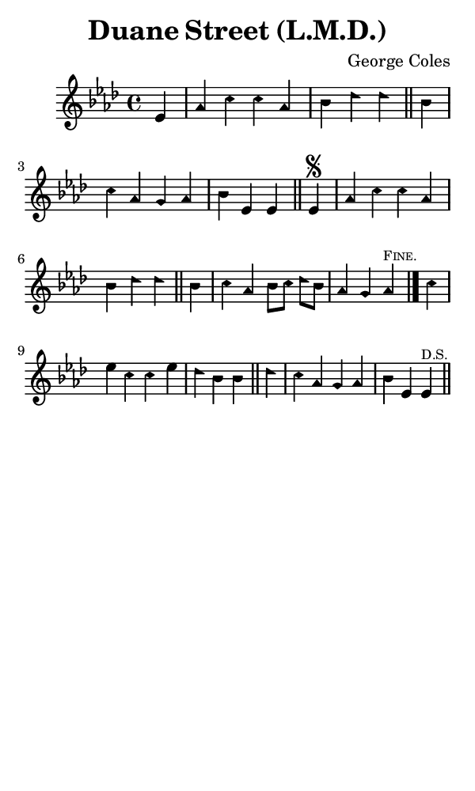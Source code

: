 \version "2.18.2"

#(set-global-staff-size 14)

\header {
  title=\markup {
    Duane Street (L.M.D.)
  }
  composer = \markup {
    George Coles
  }
  tagline = ##f
}

sopranoMusic = {
 \aikenHeads
 \clef treble
 \key aes \major
 \autoBeamOff
 \time 4/4
 \relative c' {
   \set Score.tempoHideNote = ##t \tempo 4 = 120
   
   \partial 4
   es4 aes c c aes bes des des \bar "||"
   bes c aes g aes bes es, es \bar "||"
   es^\segno aes c c aes bes des des \bar "||"
   bes c aes bes8[ c] des[ bes] aes4 g aes^\markup { \tiny \smallCaps "Fine." } \bar "|."
   c4 es c c es des bes bes \bar "||"
   des c aes g aes bes es, es^\markup { \tiny \smallCaps "D.S." } \bar "||"
 }
}

#(set! paper-alist (cons '("phone" . (cons (* 3 in) (* 5 in))) paper-alist))

\paper {
  #(set-paper-size "phone")
}

\score {
  <<
    \new Staff {
      \new Voice {
	\sopranoMusic
      }
    }
  >>
}